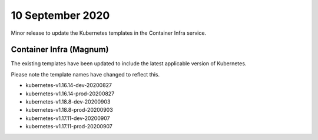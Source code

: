 #################
10 September 2020
#################

Minor release to update the Kubernetes templates in the Container Infra
service.

************************
Container Infra (Magnum)
************************

The existing templates have been updated to include the latest applicable
version of Kubernetes.

Please note the template names have changed to reflect this.

* kubernetes-v1.16.14-dev-20200827
* kubernetes-v1.16.14-prod-20200827
* kubernetes-v1.18.8-dev-20200903
* kubernetes-v1.18.8-prod-20200903
* kubernetes-v1.17.11-dev-20200907
* kubernetes-v1.17.11-prod-20200907
